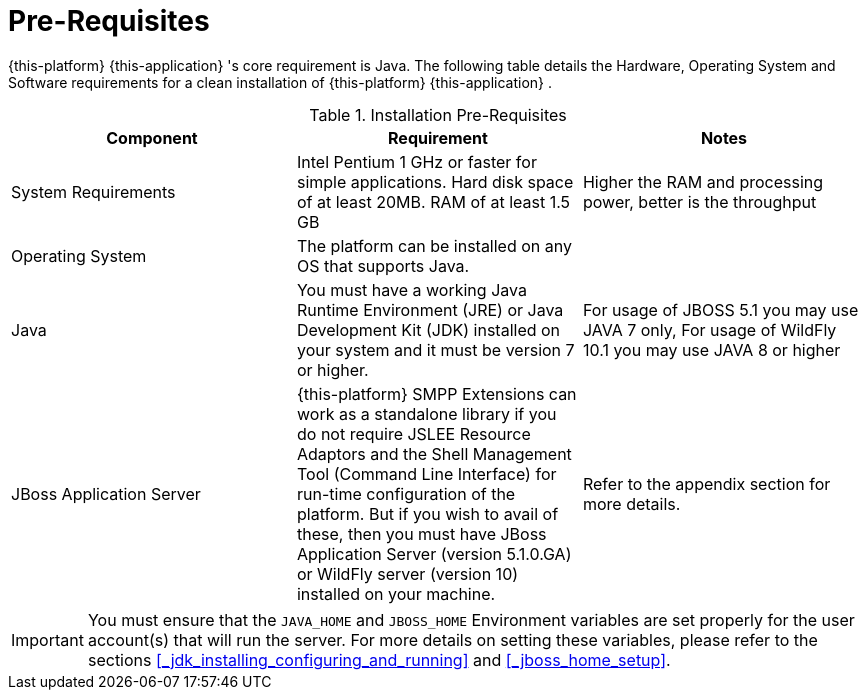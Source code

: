 = Pre-Requisites

{this-platform} {this-application} 's core requirement is Java.
The following table details the Hardware, Operating System and Software requirements for a clean installation of {this-platform} {this-application} .
 

.Installation Pre-Requisites
[cols="1,1,1", frame="all", options="header"]
|===
| Component | Requirement | Notes
| System Requirements | Intel Pentium 1 GHz or faster for simple applications. Hard disk space of at least 20MB. RAM of at least 1.5 GB | Higher the RAM and processing power, better is the throughput
| Operating System | The platform can be installed on any OS that supports Java.|
| Java | You must have a working Java Runtime Environment (JRE) or Java Development Kit (JDK) installed on your system and it must be version 7 or higher. | For usage of JBOSS 5.1 you may use JAVA 7 only, For usage of WildFly 10.1 you may use JAVA 8 or higher
| JBoss Application Server | {this-platform} SMPP Extensions can work as a standalone library if you do not require JSLEE Resource Adaptors and the Shell Management Tool (Command Line Interface) for run-time configuration of the platform. But if you wish to avail of these, then you must have JBoss Application Server (version 5.1.0.GA) or WildFly server (version 10) installed on your machine. | Refer to the appendix section for more details.
|===


IMPORTANT: You must ensure that the `JAVA_HOME` and `JBOSS_HOME` Environment variables are set properly for the user account(s) that will run the server.
For more details on setting these variables, please refer to the sections <<_jdk_installing_configuring_and_running>> and <<_jboss_home_setup>>. 
